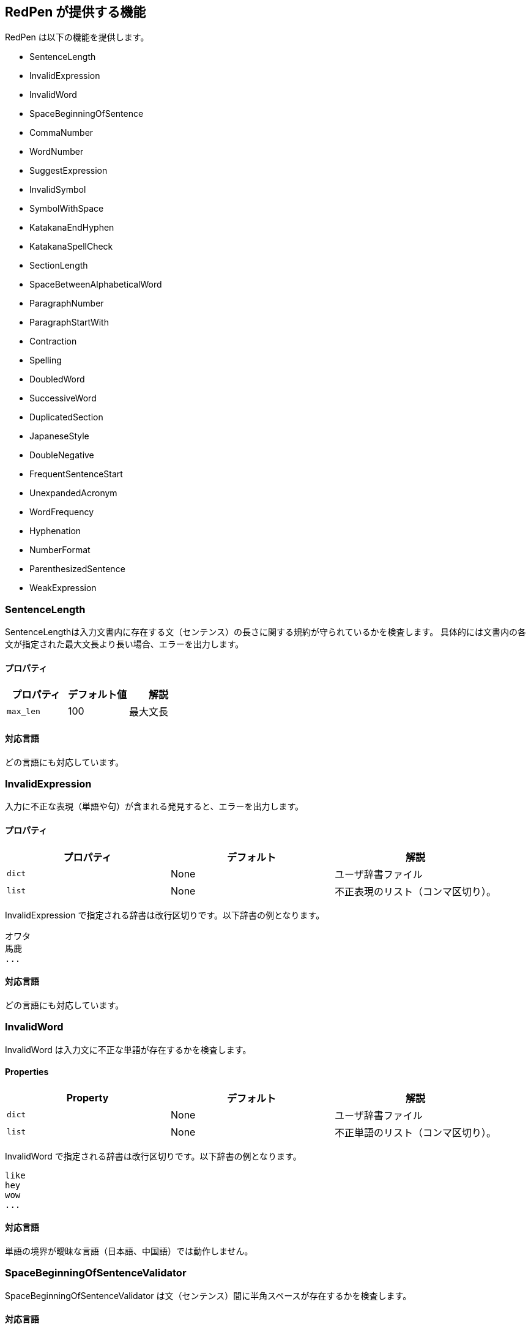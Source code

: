 [[validator]]
== RedPen が提供する機能

RedPen は以下の機能を提供します。

* SentenceLength
* InvalidExpression
* InvalidWord
* SpaceBeginningOfSentence
* CommaNumber
* WordNumber
* SuggestExpression
* InvalidSymbol
* SymbolWithSpace
* KatakanaEndHyphen
* KatakanaSpellCheck
* SectionLength
* SpaceBetweenAlphabeticalWord
* ParagraphNumber
* ParagraphStartWith
* Contraction
* Spelling
* DoubledWord
* SuccessiveWord
* DuplicatedSection
* JapaneseStyle
* DoubleNegative
* FrequentSentenceStart
* UnexpandedAcronym
* WordFrequency
* Hyphenation
* NumberFormat
* ParenthesizedSentence
* WeakExpression

[[sentencelength]]
=== SentenceLength

SentenceLengthは入力文書内に存在する文（センテンス）の長さに関する規約が守られているかを検査します。
具体的には文書内の各文が指定された最大文長より長い場合、エラーを出力します。

[[properties]]
==== プロパティ

[options="header"]
|====
|プロパティ      |デフォルト値   |解説
|``max_len``     |100            |最大文長
|====

[[supported-languages]]
==== 対応言語

どの言語にも対応しています。

[[invalidexpression]]
=== InvalidExpression

入力に不正な表現（単語や句）が含まれる発見すると、エラーを出力します。

[[properties-1]]
==== プロパティ

[options="header"]
|====
|プロパティ      |デフォルト     |解説
|``dict``        |None           |ユーザ辞書ファイル
|``list``        |None           |不正表現のリスト（コンマ区切り）。
|====

InvalidExpression で指定される辞書は改行区切りです。以下辞書の例となります。

----
オワタ
馬鹿
...
----

[[supported-languages-1]]
==== 対応言語

どの言語にも対応しています。

[[invalidword]]
=== InvalidWord

InvalidWord は入力文に不正な単語が存在するかを検査します。

[[properties-2]]
==== Properties

[options="header"]
|====
|Property        |デフォルト     |解説
|``dict``        |None           |ユーザ辞書ファイル
|``list``        |None           |不正単語のリスト（コンマ区切り）。
|====

InvalidWord で指定される辞書は改行区切りです。以下辞書の例となります。

----
like
hey
wow
...
----

[[supported-languages]]
==== 対応言語

単語の境界が曖昧な言語（日本語、中国語）では動作しません。

[[spacebeginningofsentencevalidator]]
=== SpaceBeginningOfSentenceValidator

SpaceBeginningOfSentenceValidator は文（センテンス）間に半角スペースが存在するかを検査します。


[[supported-languages-2]]
==== 対応言語

SpaceBeginningOfSentenceValidator はどの言語にも対応しています。

[[commanumber]]
=== CommaNumber

CommaNumberは一文（センテンス）で利用されるコンマの数が指定された最大数よりも多いときにエラーを出力します。

[[properties-3]]
==== プロパティ

[options="header"]
|====
|プロパティ      |デフォルト     |解説
|``max_num``     |4              |一文に存在する最大のコンマ数
|====

[[supported-languages-1]]
==== 対応言語

どの言語にも対応しています。

[[wordnumber]]
=== WordNumber

WordNumber は一文内の単語数を検査します。文内の単語数が指定した数よりも大きいとき、WordNumber はエラー出力します。

[[properties-4]]
==== プロパティ

[options="header"]
|====
|プロパティ      |デフォルト     |解説
|``max_num``     |50             |一文内で使用できる単語数の上限
|====

[[supported-languages-3]]
==== 対応言語

単語の境界が曖昧な言語（日本語、中国語）では動作しません。

[[suggestexpression]]
=== SuggestExpression

SuggestExpression はInvalidExpression と同様に動作します。
入力文で不正な表現が使用されているとエラーを出力します。出力されるエラーには利用すべき正しい表現が含まれます。

[[properties-5]]
==== Properties

[options="header"]
|====
|プロパティ      |デフォルト     |記述
|``dict``        |None           |ユーザ辞書
|====

辞書は二カラムのタブ区切り（TSV）フォーマットです。
一列目、二列目にそれぞれ誤った表現、正しい表現を記述します。
以下辞書のサンプルとなります。

----
like    such as
asap    as soon as possible
...
----

[[supported-languages-4]]
==== 対応言語

どの言語にも対応しています。

[[invalidsymbol]]
=== InvalidSymbol

シンボルによっては代替のシンボルが存在します。
たとえばクエスチョンマーク**?（0x003F）**は代替のシンボル**？（0xFF1F）**がユニコードに登録されています。
InvalidSymbolは入力文で不正なシンボルが利用されているとエラーを出力します。

使用するシンボルに関する設定は設定ファイルの**symbols**ブロックで指定します。
詳しくは節 <<setting-symbols,シンボル設定>> を参照して下さい。

[[supported-languages-2]]
==== 対応言語

InvalidSymbol はどの言語でも動作します。

[[symbolwithspace]]
=== SymbolWithSpace

シンボルによっては前もしくは後にスペースが必要です。
たとえば、左括弧 "（" の前には、かならず半角スペースを置くという規約がありえます。
スペースに関する設定は設定ファイルの**symbols**ブロックで指定します。

[[supported-languages-3]]
==== 対応言語

どの言語でも動作します。

[[katakanaendhyphen]]
=== KatakanaEndHyphen

カタカナ単語の語尾が規約（JIS Z8301、G.6.2.2 b、G.3.）に従っているかを検査します。
具体的には以下のルールが適用されます。

* a: 単語が三文字以上からなるばあいにはハイフンで単語は終わらない。
* b: 単語が二文字もしくはそれ以下の場合には、単語はハイフンで終わってもよい。
* c: 単語が複合語の場合には各部分単語の条件が適用される。
* d: *a* から *c* のルールにおいて、拗音をのぞきハイフンは一文字としてカウントされます。

[[supported-languages-4]]
==== 対応言語

日本語にのみ適用できます。

[[katakanaspellcheck]]
=== KatakanaSpellCheck

KatakanaSpellCheckはカタカナ単語のスペリングを検査します。
対象となるカタカナ単語に類似する単語が存在した場合、エラーを出力します。
たとえば、"インデックス"と"インデクス"が同一文書で利用されているときにエラーを出力します。

==== プロパティ

[options="header"]
|====
|プロパティ      |デフォルト     |記述
|``dict``        |None           |辞書ファイル
|``min_ratio``   |0.2            |類似度の閾値。KatakanaSpellCheck は文書内で使用されたふたつのカタカナ単語のペアの類似度が閾値以下の時にエラーを出力します。なお類似度として編集距離を使用しています。
|``min_freq``    |5              |最小頻度。KatakanaSpellCheck は最小閾値以下の単語のみを検査対象とします。
|====

[[supported-languages-5]]
==== 対象言語

KatakanaSpellCheck は日本語のみに対応しています。

[[sectionlength]]
=== SectionLength

SectionLength は節で利用できる単語の数を指定します。

[[properties-6]]
==== プロパティ

[options="header"]
|====
|プロパティ      |デフォルト     |解説
|``max_num``     |1000           |一つ節で利用する単語の最大数
|====

[[supported-languages]]
==== 対応言語

SectionLength はどの言語でも動作します。

[[paragraphnumber]]
=== ParagraphNumber

ParagraphNumberは節（セクション）内に存在してよいパラグラフの最大数を指定します。

[[properties]]
==== プロパティ

[options="header"]
|====
|プロパティ      |デフォルト  |解説
|``max_num``     |5           |一つの節に存在するパラグラフの最大数
|====

[[supported-languages-1]]
==== 対応言語

どの言語でも動作します。

[[paragraphstartwith]]
=== ParagraphStartWith

ParagraphStartWith はパラグラフの開始部分が指定された規約に従っているかを検査します。

[[properties-7]]
==== Properties

[options="header"]
|====
|プロパティ      |デフォルト     |解説
|``start_with``  |" "            |パラグラフ開始部分の文字列
|====

[[supported-languages-6]]
==== Supported languages

どの言語でも動作します。

[[spacebetweenalphabeticalword]]
=== SpaceBetweenAlphabeticalWord

アルファベット単語の前後に空白が存在するかを検査します。
単語が空白によって区切られない言語（日本語、中国語など）で執筆するときに使用します。
SpaceBetweenAlphabeticalWord はアルファベット単語の前後に空白が存在しないとエラーを出力します。

[[supported-languages-7]]
==== 対応言語

日本語や中国語など単語がスペースで区切られていない言語に適用できます。

[[contraction]]
=== Contraction

Contraction は入力文書で省略表現が利用されたときにエラーを出力します。


[[supported-languages-8]]
==== 対応言語

英語のみです。

[[spelling]]
=== Spelling

Spelling は文書内でスペルミスが起こった時にエラーを出力します。

[[supported-languages-9]]
==== 対応言語

英語のみです。

[[doubledword]]
=== DoubledWord

DoubledWord は一文内で二回以上同一単語が使用されたときにエラーを出力します。
たとえば、以下の文では**良い**が二回使われているので、エラーを出力します。

----
この良い本は良いね。
----

[[properties-8]]
==== プロパティ

[options="header"]
|====
|プロパティ      |デフォルト     |解説
|``dict``        |None           |スキップリスト用の辞書
|``list``        |None           |スキップリスト（コンマ区切り）
|====

[[supported-languages-10]]
==== 対応言語

単語が空白区切りされない多くの言語（中国語、タイ語など）に対応していません。
日本語は動作します。

[[successiveword]]
=== SuccessiveWord

SuccessiveWordは同一の単語が連続して使用されたときにエラーを出力します。

たとえば入力文書に以下の文が含まれていると、エラーを出力します。
以下の文は、**言語**という単語を連続（書き誤り）で使用しています。

----
日本語はいい言語言語だ。
----

[[supported-languages-11]]
==== 対応言語

日本語以外の単語がスペースで区切されない言語には対応していません。

[[duplicatedsection]]
=== DuplicatedSection

文書中に著しく類似する節が存在すると、エラーを出力します。
類似度はコサイン距離によって計算されます。

[[supported-languages-12]]
==== 対応言語

どの言語でも動作します。

[[japanesestyle]]
=== JapaneseStyle

**ですます調**と**である調**が混在して利用された場合、エラーを出力します。

[[supported-languages-13]]
==== 対応言語

日本語のみに対応しています。

[[doublenegative]]
=== DoubleNegative

DoubleNegative は入力文書に二重否定が使用されているとエラーを出力します。

[[supported-languages-14]]
==== 対応言語

日本語のみに対応しています。

[[frequentsentencestart]]
=== FrequentSentenceStart

多くの文が同一表現から開始されているときにエラーを出力します。

==== プロパティ

[options="header"]
|====
|プロパティ                  |デフォルト     |解説
|``leading_word_limit``      |3              |考慮する銭湯からの単語数
|``percentage_threshold``    |25             |同一の文頭表現が利用された最大パーセント
|``min_sentence_count``      |5              |エラーが起こる最小の文数。文書内の文が指定値よりも少ないとエラーは出力されません。
|====

[[supported-languages-15]]
==== 対応言語

中国語、タイ語などトークナイザが対応していない言語以外は動作します。

[[unexpandedacronym]]
=== UnexpandedAcronym

UnexpandedAcronymは省略形で書かれている単語の正式表記が文中に存在するかを検査します。

たとえばもし**ABC**という省略形で書かれた単語が存在した場合を考えます。
このとき、UnexpandedAcronymは文書中にABCの正式表記が含まれているかを検査します。
正式表記はAxxx Bxx Cxxxという単語列です。

[[properties-9]]
==== プロパティ

[options="header"]
|====
|プロパティ                |デフォルト    |解説
|``min_acronym_length``    |3             |省略形の最小文字数
|====

[[supported-languages-16]]
==== 対応言語

UnexpandedAcronymは英語のみ動作します。

[[wordfrequency]]
=== WordFrequency

WordFrequency は文中で使用されている単語が一般的な単語の頻度とくらべ異なる際にエラーを出力します。

[[properties-10]]
==== プロパティ

[options="header"]
|====
|プロパティ             |デフォルト    |解説
|``deviation_factor``   |      3       | Permitted factor of deviation from the norm. So if a word is normally used 3% of the time, your document can use it up to 9% of the time.
|``min_word_count``     |      200     | Minimum number of words in a document before this validator starts to validate
|====

[[supported-languages-17]]
==== Supported languages

英語のみに対応しています。

[[hyphenation]]
=== Hyphenation

Hyphenation ハイフンで連結された単語列が一般的な利用方法にマッチしているかを検査します。

[[supported-languages-18]]
==== Supported languages

英語のみに対応しています。

[[numberformat]]
=== NumberFormat

NumberFormatは文中の数値表現が一般的な記法に従っているかを検査します。

[[properties-11]]
==== プロパティ

[options="header"]
|====
|プロパティ                      |デフォルト       |解説
|``decimal_delimiter_is_comma``  |  false          |数値のデリミタを . から , に変更する（ヨーロッパ方式）
|``ignore_years``                |  false          |四桁の数値を虫する（2015, 1998など）
|====

[[supported-languages-19]]
==== 対応言語

ヨーロッパ系の言語に対応しています。

[[parenthesizedsentence]]
=== ParenthesizedSentence

ParenthesizedSentence は括弧に関する規約を検査します。
検査するポイントは以下の二つです。

* 一文内での括弧の使用頻度
* ネストされた括弧が存在する

[[properties-12]]
==== プロパティ

[options="header"]
|====
|プロパティ             |デフォルト  |解説
|``max_nesting_level``  |2  |一文に存在してよい括弧のネスト数。
|``max_count``          |1  |一文内に存在してよい括弧の上限数。
|``max_length``         |4  |括弧内に存在してもよい単語数の上限
|====

[[supported-languages-20]]
==== 対象言語

ヨーロッパ系の言語のみに対応しています。

[[weakexpression]]
=== WeakExpression

文書内で https://github.com/redpen-cc/redpen/blob/master/redpen-core/src/main/resources/default-resources/weak-expressions/weak-expressions-en.dat[**Weak Expression**]と呼ばれる表現が使用された場合、エラーを出力します。

[[supported-languages-21]]
==== Supported languages

英語のみ対応しています。
